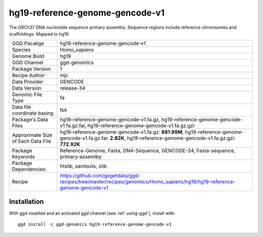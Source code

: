 .. _`hg19-reference-genome-gencode-v1`:

hg19-reference-genome-gencode-v1
================================

|downloads|

The GRCh37 DNA nucleotide sequence primary assembly. Sequence regions include reference chromsomes and scaffoldings. Mapped to hg19

================================== ====================================
GGD Pacakge                        hg19-reference-genome-gencode-v1 
Species                            Homo_sapiens
Genome Build                       hg19
GGD Channel                        ggd-genomics
Package Version                    1
Recipe Author                      mjc 
Data Provider                      GENCODE
Data Version                       release-34
Genomic File Type                  fa
Data file coordinate basing        NA
Package's Data Files               hg19-reference-genome-gencode-v1.fa.gz, hg19-reference-genome-gencode-v1.fa.gz.fai, hg19-reference-genome-gencode-v1.fa.gz.gzi
Approximate Size of Each Data File hg19-reference-genome-gencode-v1.fa.gz: **881.99M**, hg19-reference-genome-gencode-v1.fa.gz.fai: **2.82K**, hg19-reference-genome-gencode-v1.fa.gz.gzi: **772.92K**
Package Keywords                   Reference-Genome, Fasta, DNA-Sequence, GENCODE-34, Fasta-sequence, primary-assemlby
Package Dependencies:              htslib, samtools, zlib
Recipe                             https://github.com/gogetdata/ggd-recipes/tree/master/recipes/genomics/Homo_sapiens/hg19/hg19-reference-genome-gencode-v1
================================== ====================================



Installation
------------

.. highlight: bash

With ggd insatlled and an activated ggd channel (see :ref:`using-ggd`), install with::

   ggd install -c ggd-genomics hg19-reference-genome-gencode-v1

.. |downloads| image:: https://anaconda.org/ggd-genomics/hg19-reference-genome-gencode-v1/badges/downloads.svg
               :target: https://anaconda.org/ggd-genomics/hg19-reference-genome-gencode-v1